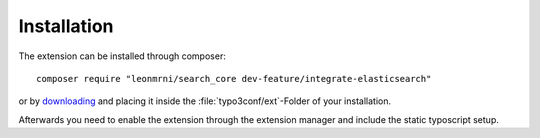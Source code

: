 .. highlight:: bash
.. _installation:

Installation
============

The extension can be installed through composer::

    composer require "leonmrni/search_core dev-feature/integrate-elasticsearch"

or by `downloading`_ and placing it inside the :file:`typo3conf/ext`-Folder of your installation.

Afterwards you need to enable the extension through the extension manager and include the static
typoscript setup.

.. _downloading: https://github.com/DanielSiepmann/search_core/archive/feature/integrate-elasticsearch.zip
